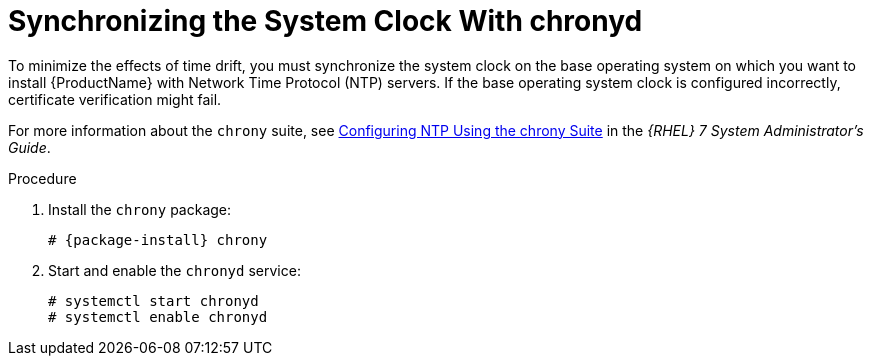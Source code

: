 [id="synchronizing-the-system-clock-with-chronyd_{context}"]

= Synchronizing the System Clock With chronyd

To minimize the effects of time drift, you must synchronize the system clock on the base operating system on which you want to install {ProductName} with Network Time Protocol (NTP) servers.
If the base operating system clock is configured incorrectly, certificate verification might fail.

For more information about the `chrony` suite, see https://access.redhat.com/documentation/en-us/red_hat_enterprise_linux/7/html/system_administrators_guide/ch-configuring_ntp_using_the_chrony_suite[Configuring NTP Using the chrony Suite] in the _{RHEL} 7 System Administrator's Guide_.

.Procedure

. Install the `chrony` package:
+
[options="nowrap" subs="+quotes,attributes"]
----
# {package-install} chrony
----

. Start and enable the `chronyd` service:
+
[options="nowrap"]
----
# systemctl start chronyd
# systemctl enable chronyd
----
